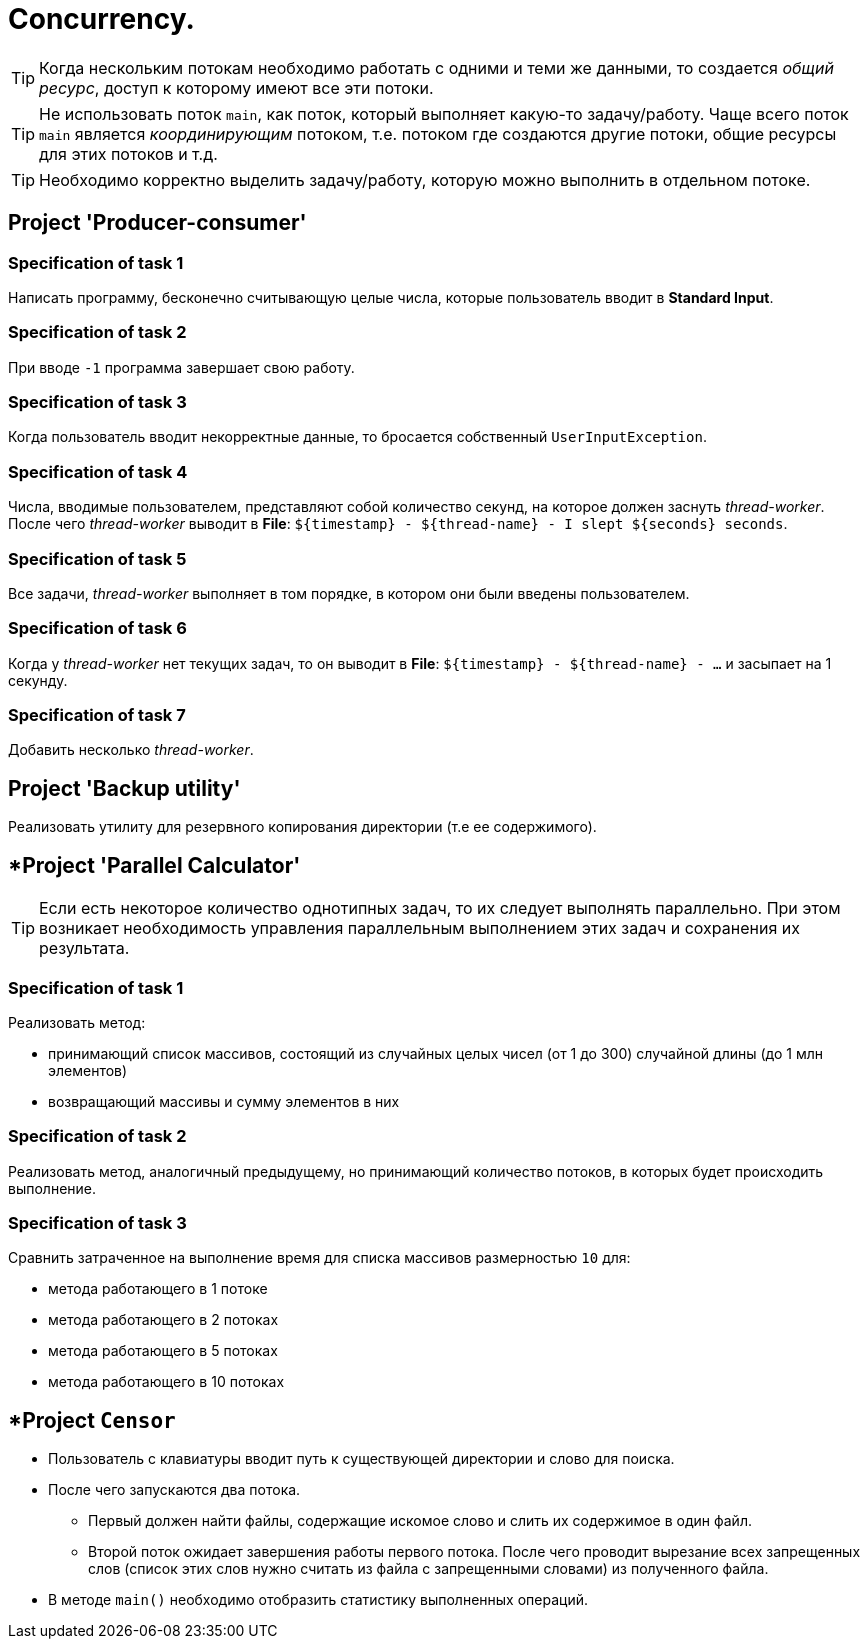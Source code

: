 = Concurrency.

TIP: Когда нескольким потокам необходимо работать с одними и теми же данными, то создается _общий ресурс_, доступ к которому имеют все эти потоки.

TIP: Не использовать поток `main`, как поток, который выполняет какую-то задачу/работу. Чаще всего поток `main` является _координирующим_ потоком, т.е. потоком где создаются другие потоки, общие ресурсы для этих потоков и т.д.

TIP: Необходимо корректно выделить задачу/работу, которую можно выполнить в отдельном потоке.

== Project 'Producer-consumer'

=== Specification of task 1

Написать программу, бесконечно считывающую целые числа, которые пользователь вводит в *Standard Input*.

=== Specification of task 2

При вводе `-1` программа завершает свою работу.

=== Specification of task 3

Когда пользователь вводит некорректные данные, то бросается собственный `UserInputException`.

=== Specification of task 4

Числа, вводимые пользователем, представляют собой количество секунд, на которое должен заснуть _thread-worker_. После чего _thread-worker_ выводит в *File*: `${timestamp} - ${thread-name} - I slept ${seconds} seconds`.

=== Specification of task 5

Все задачи, _thread-worker_ выполняет в том порядке, в котором они были введены пользователем.

=== Specification of task 6

Когда у _thread-worker_ нет текущих задач, то он выводит в *File*: `${timestamp} - ${thread-name} - ...` и засыпает на 1 секунду.

=== Specification of task 7

Добавить несколько _thread-worker_.

== Project 'Backup utility'

Реализовать утилиту для резервного копирования директории (т.е ее содержимого).

== *Project 'Parallel Calculator'

TIP: Если есть некоторое количество однотипных задач, то их следует выполнять параллельно. При этом возникает необходимость управления параллельным выполнением этих задач и сохранения их результата.

=== Specification of task 1

Реализовать метод:

* принимающий список массивов, состоящий из случайных целых чисел (от 1 до 300) случайной длины (до 1 млн элементов)
* возвращающий массивы и сумму элементов в них

=== Specification of task 2

Реализовать метод, аналогичный предыдущему, но принимающий количество потоков, в которых будет происходить выполнение.

=== Specification of task 3

Сравнить затраченное на выполнение время для списка массивов размерностью `10` для:

* метода работающего в 1 потоке
* метода работающего в 2 потоках
* метода работающего в 5 потоках
* метода работающего в 10 потоках

== *Project `Censor`

* Пользователь с клавиатуры вводит путь к существующей директории и слово для поиска.
* После чего запускаются два потока.
** Первый должен найти файлы, содержащие искомое слово и слить их содержимое в один файл.
** Второй поток ожидает завершения работы первого потока. После чего проводит вырезание всех запрещенных слов (список этих слов нужно считать из файла с запрещенными словами) из полученного файла.
* В методе `main()` необходимо отобразить статистику выполненных операций.
